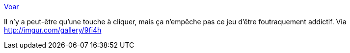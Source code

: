 :jbake-type: post
:jbake-status: published
:jbake-title: Voar
:jbake-tags: web,online,jeu,espace,_mois_nov.,_année_2014
:jbake-date: 2014-11-10
:jbake-depth: ../
:jbake-uri: shaarli/1415606124000.adoc
:jbake-source: https://nicolas-delsaux.hd.free.fr/Shaarli?searchterm=http%3A%2F%2Fvoar.io%2F&searchtags=web+online+jeu+espace+_mois_nov.+_ann%C3%A9e_2014
:jbake-style: shaarli

http://voar.io/[Voar]

Il n'y a peut-être qu'une touche à cliquer, mais ça n'empêche pas ce jeu d'être foutraquement addictif. Via http://imgur.com/gallery/9fi4h
